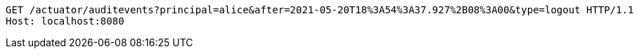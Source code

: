 [source,http,options="nowrap"]
----
GET /actuator/auditevents?principal=alice&after=2021-05-20T18%3A54%3A37.927%2B08%3A00&type=logout HTTP/1.1
Host: localhost:8080

----